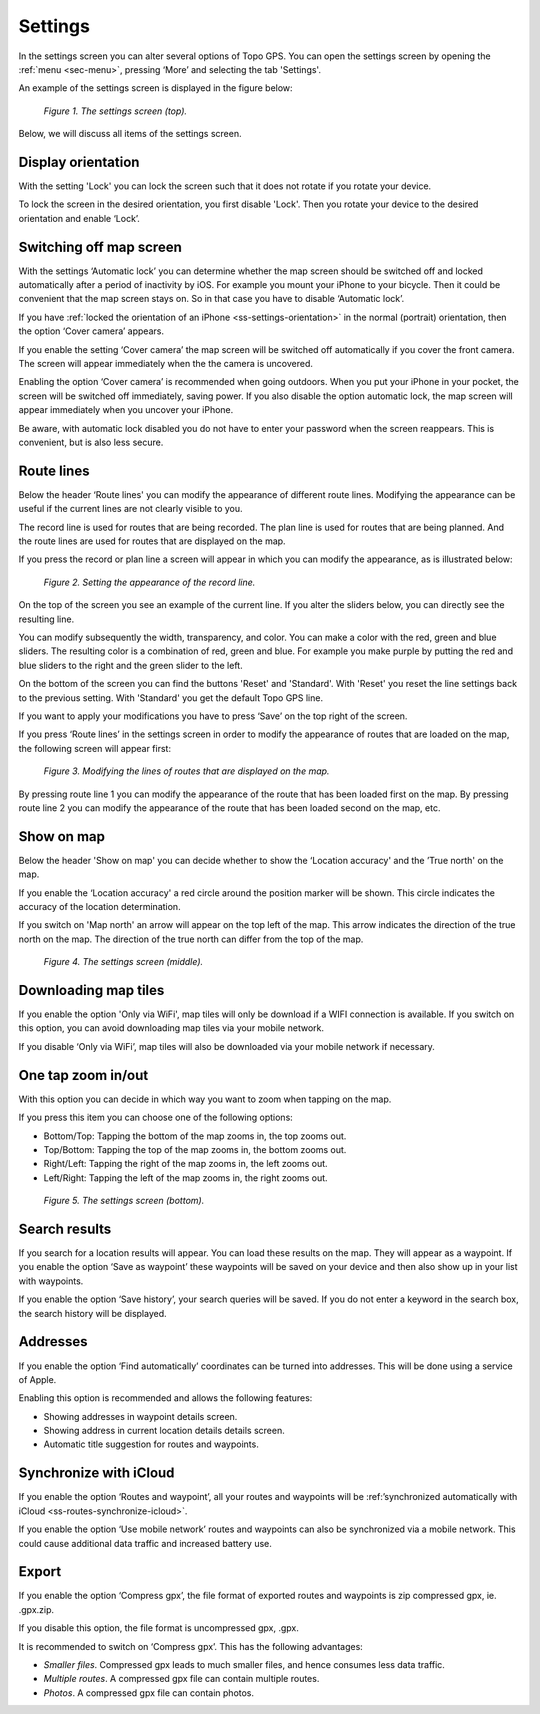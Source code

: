 .. _ss-settings:

Settings
========
In the settings screen you can alter several options of Topo GPS.
You can open the settings screen by opening the :ref:`menu <sec-menu>`, pressing ‘More’ and selecting the tab 'Settings'.

An example of the settings screen is displayed in the figure below:

.. figure:: _static/settings1.png  
   :height: 568px
   :width: 320px
   :alt: Settings Topo GPS

   *Figure 1. The settings screen (top).*

Below, we will discuss all items of the settings screen.

.. _ss-settings-orientation:

Display orientation
-------------------
With the setting 'Lock' you can lock the screen such that it does not rotate if you
rotate your device.

To lock the screen in the desired orientation, you first disable 'Lock'.
Then you rotate your device to the desired orientation and enable ‘Lock’.

.. _ss-settings-camera:

Switching off map screen
------------------------
With the settings ‘Automatic lock’ you can determine whether the map screen should be switched off and locked automatically after a period of inactivity by iOS. For example you mount your iPhone to your bicycle. Then it could be convenient that the map screen stays on. So in that case you have to disable ‘Automatic lock’.

If you have :ref:`locked the orientation of an iPhone <ss-settings-orientation>` in the normal (portrait) orientation, then the option ‘Cover camera’ appears.

If you enable the setting ‘Cover camera’ the map screen will be switched off automatically if you cover the front camera. The screen will appear immediately when the the camera is uncovered.

Enabling the option ‘Cover camera’ is recommended when going outdoors. When you put your iPhone in your pocket, the screen will be switched off immediately, saving power. If you also disable the option automatic lock, the map screen will appear immediately when you uncover your iPhone. 

Be aware, with automatic lock disabled you do not have to enter your password when the screen reappears. This is convenient, but is also less secure.


.. _ss-settings-lines:

Route lines
-----------
Below the header ‘Route lines' you can modify the appearance of different route lines. Modifying the appearance can be useful if the current lines are not clearly visible to you.

The record line is used for routes that are being recorded. The plan line is used for routes that are being planned. And the route lines are used for routes that are displayed on the map.

If you press the record or plan line a screen will appear in which you
can modify the appearance, as is illustrated below:

.. figure:: _static/settings2.png  
   :height: 568px
   :width: 320px
   :alt: Instellingen Topo GPS

   *Figure 2. Setting the appearance of the record line.*

On the top of the screen you see an example of the current line. If you alter the sliders below, you can directly see the resulting line.

You can modify subsequently the width, transparency, and color.
You can make a color with the red, green and blue sliders. The resulting
color is a combination of red, green and blue. For example you make purple by putting the red and blue sliders to the right and the green slider to the left.

On the bottom of the screen you can find the buttons 'Reset' and 'Standard'. With 'Reset' you reset the line settings back to the previous setting. With 'Standard' you get the default Topo GPS line.

If you want to apply your modifications you have to press ‘Save’ on the top right of the screen.

If you press ‘Route lines’ in the settings screen in order to modify the appearance of routes that are loaded on the map, the following screen will appear first:


.. figure:: _static/settings3.png  
   :height: 568px
   :width: 320px
   :alt: Instellingen Topo GPS

   *Figure 3. Modifying the lines of routes that are displayed on the map.*

By pressing route line 1 you can modify the appearance of the route that has been loaded first on the map. By pressing route line 2 you can modify the appearance of the route that has been loaded second on the map, etc.

.. _ss-settings-show-on-map:

Show on map
-----------
Below the header 'Show on map' you can decide whether to show the ‘Location accuracy' and the ’True north' on the map.

If you enable the ‘Location accuracy' a red circle around the position marker will be shown. This circle indicates the accuracy of the location determination.

If you switch on 'Map north' an arrow will appear on the top left of the map. This arrow indicates the direction of the true north on the map. The direction of the true north can differ from the top of the map.

.. figure:: _static/settings4.png  
   :height: 568px
   :width: 320px
   :alt: Settings Topo GPS

   *Figure 4. The settings screen (middle).*


.. _ss-settings-maptiles:

Downloading map tiles
---------------------
If you enable the option 'Only via WiFi', map tiles will only be download if a
WIFI connection is available. If you switch on this option, you can avoid 
downloading map tiles via your mobile network.

If you disable ‘Only via WiFi’, map tiles will also be downloaded via your
mobile network if necessary.


.. _ss-settings-onetapzoom:

One tap zoom in/out
-------------------
With this option you can decide in which way you want to zoom when
tapping on the map.

If you press this item you can choose one of the following options:

- Bottom/Top: Tapping the bottom of the map zooms in, the top zooms out.
- Top/Bottom: Tapping the top of the map zooms in, the bottom zooms out.
- Right/Left: Tapping the right of the map zooms in, the left zooms out.
- Left/Right: Tapping the left of the map zooms in, the right zooms out.

.. figure:: _static/settings5.png  
   :height: 568px
   :width: 320px
   :alt: Instellingen Topo GPS

   *Figure 5. The settings screen (bottom).*

.. _settings-search-results:

Search results
--------------
If you search for a location results will appear. You can load these results on the map. They will appear as a waypoint. If you enable the option ‘Save as waypoint’ these waypoints will be saved on your device and then also show up in your list with waypoints.

If you enable the option ‘Save history’, your search queries will be saved. If you do not enter a keyword in the search box, the search history will be displayed.

.. _settings-addresses:

Addresses
---------
If you enable the option ‘Find automatically’ coordinates can be turned into addresses. This will be done using a service of Apple.

Enabling this option is recommended and allows the following features:

- Showing addresses in waypoint details screen.
- Showing address in current location details details screen.
- Automatic title suggestion for routes and waypoints.

.. _settings-sync-icloud:

Synchronize with iCloud
-----------------------
If you enable the option ‘Routes and waypoint’, all your routes and waypoints
will be :ref:’synchronized automatically with iCloud <ss-routes-synchronize-icloud>`.

If you enable the option ‘Use mobile network’ routes and waypoints can also be synchronized via a mobile network. This could cause additional data traffic and increased battery use.

.. _ss-settings-export:

Export
------
If you enable the option ‘Compress gpx’, the file format of exported routes and waypoints is zip compressed gpx, ie. .gpx.zip.

If you disable this option, the file format is uncompressed gpx, .gpx.

It is recommended to switch on ‘Compress gpx’. This has the following advantages:

- *Smaller files*. Compressed gpx leads to much smaller files, and hence consumes less data traffic.
- *Multiple routes*. A compressed gpx file can contain multiple routes.
- *Photos*. A compressed gpx file can contain photos.
